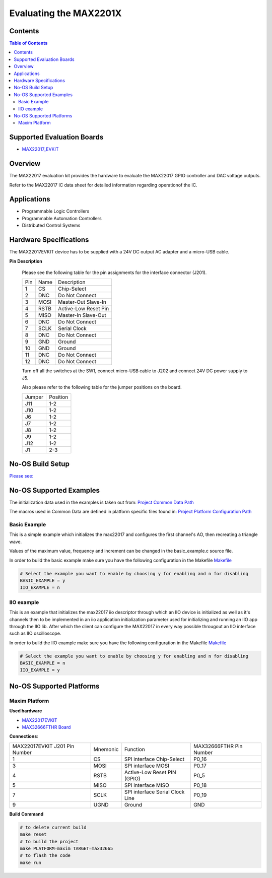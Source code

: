 Evaluating the MAX2201X
=======================


Contents
--------

.. contents:: Table of Contents
	:depth: 3

Supported Evaluation Boards
---------------------------

* `MAX22017_EVKIT <https://www.analog.com/MAX22017EVKIT>`_

Overview
--------

The MAX22017 evaluation kit provides the hardware to evaluate the MAX22017
GPIO controller and DAC voltage outputs.

Refer to the MAX22017 IC data sheet for detailed information regarding
operationof the IC.

Applications
------------

* Programmable Logic Controllers 
* Programmable Automation Controllers 
* Distributed Control Systems

Hardware Specifications
-----------------------

The MAX22017EVKIT device has to be supplied with a 24V DC output AC adapter and
a micro-USB cable.

**Pin Description**

	Please see the following table for the pin assignments for the
	interface connector (J201).

	+-----+--------+--------------------------------+
	| Pin |  Name  | Description			|
	+-----+--------+--------------------------------+
	| 1   |	  CS   | Chip-Select			|
	+-----+--------+--------------------------------+
	| 2   |  DNC   | Do Not Connect			|
	+-----+--------+--------------------------------+
	| 3   |  MOSI  | Master-Out Slave-In		|
	+-----+--------+--------------------------------+
	| 4   |  RSTB  | Active-Low Reset Pin		|
	+-----+--------+--------------------------------+
	| 5   |  MISO  | Master-In Slave-Out		|
	+-----+--------+--------------------------------+
	| 6   |  DNC   | Do Not Connect			|
	+-----+--------+--------------------------------+
	| 7   |  SCLK  | Serial Clock			|
	+-----+--------+--------------------------------+
	| 8   |  DNC   | Do Not Connect			|
	+-----+--------+--------------------------------+
	| 9   |  GND   | Ground				|
	+-----+--------+--------------------------------+
	| 10  |  GND   | Ground				|
	+-----+--------+--------------------------------+
	| 11  |  DNC   | Do Not Connect			|
	+-----+--------+--------------------------------+
	| 12  |  DNC   | Do Not Connect			|
	+-----+--------+--------------------------------+

	Turn off all the switches at the SW1, connect micro-USB cable to J202
	and connect 24V DC power supply to J5.

	Also please refer to the following table for the jumper positions on
	the board.

	+--------+--------------+
	| Jumper | Position	|
	+--------+--------------+
	| J11	 | 1-2		|
	+--------+--------------+
	| J10	 | 1-2		|
	+--------+--------------+
	| J6	 | 1-2		|
	+--------+--------------+
	| J7	 | 1-2		|
	+--------+--------------+
	| J8	 | 1-2		|
	+--------+--------------+
	| J9	 | 1-2		|
	+--------+--------------+
	| J12	 | 1-2		|
	+--------+--------------+
	| J1	 | 2-3		|
	+--------+--------------+

No-OS Build Setup
-----------------

`Please see: <https://wiki.analog.com/resources/no-os/build>`_

No-OS Supported Examples
------------------------

The initialization data used in the examples is taken out from:
`Project Common Data Path <https://github.com/analogdevicesinc/no-OS/tree/main/projects/max2201x/src/common>`_

The macros used in Common Data are defined in platform specific files found in:
`Project Platform Configuration Path <https://github.com/analogdevicesinc/no-OS/tree/main/projects/max2201x/src/platform>`_

Basic Example
^^^^^^^^^^^^^

This is a simple example which initializes the max22017 and configures the
first channel's AO, then recreating a triangle wave.

Values of the maximum value, frequency and increment can be changed in the
basic_example.c source file.

In order to build the basic example make sure you have the following configuration in the Makefile
`Makefile <https://github.com/analogdevicesinc/no-OS/tree/main/projects/max2201x/Makefile>`_

.. code-block:: bash

	# Select the example you want to enable by choosing y for enabling and n for disabling
	BASIC_EXAMPLE = y
	IIO_EXAMPLE = n

IIO example
^^^^^^^^^^^

This is an example that initializes the max22017 iio descriptor through which
an IIO device is initialized as well as it's channels then to be implemented
in an iio application initialization parameter used for initializing and running
an IIO app through the IIO lib. After which the client can configure the
MAX22017 in every way possible througout an IIO interface such as IIO
oscilloscope.

In order to build the IIO example make sure you have the following configuration in the Makefile
`Makefile <https://github.com/analogdevicesinc/no-OS/tree/main/projects/max2201x/Makefile>`_

.. code-block:: bash

	# Select the example you want to enable by choosing y for enabling and n for disabling
	BASIC_EXAMPLE = n
	IIO_EXAMPLE = y

No-OS Supported Platforms
-------------------------

Maxim Platform
^^^^^^^^^^^^^^

**Used hardware**

* `MAX22017EVKIT <https://www.analog.com/MAX22017EVKIT>`_
* `MAX32666FTHR Board <https://www.analog.com/en/design-center/evaluation-hardware-and-software/evaluation-boards-kits/max32666fthr.html#eb-documentation>`_

**Connections**:

+-------------------------------+----------+---------------------------------+-------------------------+
| MAX22017EVKIT J201 Pin Number | Mnemonic | Function			     | MAX32666FTHR Pin Number |
+-------------------------------+----------+---------------------------------+-------------------------+
| 1			        | CS       | SPI interface Chip-Select	     | P0_16		       |
+-------------------------------+----------+---------------------------------+-------------------------+
| 3				| MOSI     | SPI interface MOSI		     | P0_17		       |
+-------------------------------+----------+---------------------------------+-------------------------+
| 4				| RSTB     | Active-Low Reset PIN (GPIO)     | P0_5		       |
+-------------------------------+----------+---------------------------------+-------------------------+
| 5				| MISO	   | SPI interface MISO		     | P0_18		       |
+-------------------------------+----------+---------------------------------+-------------------------+
| 7			        | SCLK	   | SPI interface Serial Clock Line | P0_19		       |
+-------------------------------+----------+---------------------------------+-------------------------+
| 9				| UGND	   | Ground			     | GND		       |
+-------------------------------+----------+---------------------------------+-------------------------+

**Build Command**

.. code-block:: bash

	# to delete current build
	make reset
	# to build the project
	make PLATFORM=maxim TARGET=max32665
	# to flash the code
	make run
